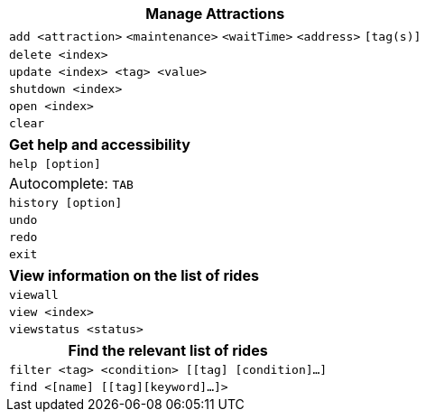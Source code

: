 :stylesDir: stylesheets
:experimental:

[width="100%",cols="<100%",options="header",]
|=======================================================================
|*Manage Attractions*
|`add <attraction>` `<maintenance>` `<waitTime>` `<address>` `[tag(s)]` +
|`delete <index>`
|`update <index> <tag> <value>`
|`shutdown <index>`
|`open <index>`
|`clear`
|=======================================================================

[width="100%",cols="<100%",options="header",]
|=======================================================================
|*Get help and accessibility*
|`help [option]`
|Autocomplete: kbd:[TAB]
|`history [option]`
|`undo`
|`redo`
|`exit`
|=======================================================================

[width="100%",cols="<100%",options="header",]
|=======================================================================
|*View information on the list of rides*
|`viewall`
|`view <index>`
|`viewstatus <status>`
|=======================================================================

[width="100%",cols="<100%",options="header",]
|=======================================================================
|*Find the relevant list of rides*
|`filter <tag> <condition> [[tag] [condition]…​]`
|`find <[name] [[tag][keyword]…​]>`
|=======================================================================
